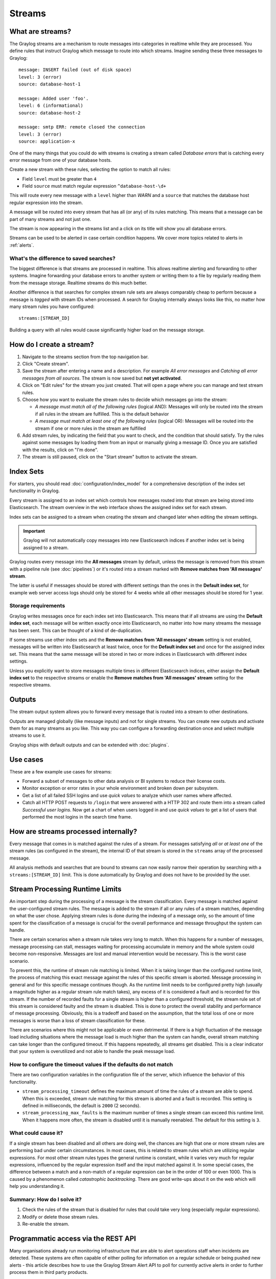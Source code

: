 .. _streams:

*******
Streams
*******

What are streams?
=================

The Graylog streams are a mechanism to route messages into categories in realtime while they are processed. You define rules that
instruct Graylog which message to route into which streams. Imagine sending these three messages to Graylog::

  message: INSERT failed (out of disk space)
  level: 3 (error)
  source: database-host-1

  message: Added user 'foo'.
  level: 6 (informational)
  source: database-host-2

  message: smtp ERR: remote closed the connection
  level: 3 (error)
  source: application-x

One of the many things that you could do with streams is creating a stream called *Database errors* that is catching every error
message from one of your database hosts.

Create a new stream with these rules, selecting the option to match all rules:

* Field ``level`` must be greater than ``4``
* Field ``source`` must match regular expression ``^database-host-\d+``

This will route every new message with a ``level`` higher than *WARN* and a ``source`` that matches the database host regular
expression into the stream.

A message will be routed into every stream that has all (or any) of its rules matching. This means that a message can be part of many streams
and not just one.

The stream is now appearing in the streams list and a click on its title will show you all database errors.

Streams can be used to be alerted in case certain condition happens. We cover more topics related to alerts in :ref:`alerts`.


What's the difference to saved searches?
----------------------------------------

The biggest difference is that streams are processed in realtime. This allows realtime alerting and forwarding to other systems.
Imagine forwarding your database errors to another system or writing them to a file by regularly reading them from the message
storage. Realtime streams do this much better.

Another difference is that searches for complex stream rule sets are always comparably cheap to perform because a message is
*tagged* with stream IDs when processed. A search for Graylog internally always looks like this, no matter how many stream
rules you have configured::

  streams:[STREAM_ID]

Building a query with all rules would cause significantly higher load on the message storage.


.. _how_to_create_a_stream:

How do I create a stream?
=========================
#. Navigate to the streams section from the top navigation bar.
#. Click "Create stream".
#. Save the stream after entering a name and a description. For example *All error messages* and
   *Catching all error messages from all sources*. The stream is now saved but **not yet activated**.
#. Click on "Edit rules" for the stream you just created. That will open a page where you can manage and test stream rules.
#. Choose how you want to evaluate the stream rules to decide which messages go into the stream:

   * *A message must match all of the following rules* (logical AND): Messages will only be routed into the stream if all rules in the
     stream are fulfilled. This is the default behavior
   * *A message must match at least one of the following rules* (logical OR): Messages will be routed into the stream if one or more
     rules in the stream are fulfilled

#. Add stream rules, by indicating the field that you want to check, and the condition that should satisfy. Try the rules against
   some messages by loading them from an input or manually giving a message ID. Once you are satisfied with the results, click on "I'm done".
#. The stream is still paused, click on the "Start stream" button to activate the stream.


Index Sets
==========

For starters, you should read :doc:`configuration/index_model` for a comprehensive description of the index set functionality in Graylog.

Every stream is assigned to an index set which controls how messages routed into that stream are being stored into Elasticsearch.
The stream overview in the web interface shows the assigned index set for each stream.

.. image:: /images/index_sets/stream_overview.png

Index sets can be assigned to a stream when creating the stream and changed later when editing the stream settings.

.. important:: Graylog will not automatically copy messages into new Elasticsearch indices if another index set is being assigned to a stream.

.. image:: /images/index_sets/stream_create.png

Graylog routes every message into the **All messages** stream by default, unless the message is removed from this stream with a pipeline rule (see :doc:`pipelines`) or it's routed into a stream marked with **Remove matches from 'All messages' stream**.

The latter is useful if messages should be stored with different settings than the ones in the **Default index set**, for example web server access logs should only be stored for 4 weeks while all other messages should be stored for 1 year.


Storage requirements
--------------------

Graylog writes messages once for each index set into Elasticsearch. This means that if all streams are using the **Default index set**, each message will be written exactly once into Elasticsearch, no matter into how many streams the message has been sent.
This can be thought of a kind of de-duplication.

If some streams use other index sets and the **Remove matches from 'All messages' stream** setting is not enabled, messages will be written into Elasticsearch at least twice, once for the **Default index set** and once for the assigned index set.
This means that the same message will be stored in two or more indices in Elasticsearch with different index settings.

Unless you explicitly want to store messages multiple times in different Elasticsearch indices, either assign the **Default index set** to the respective streams or enable the **Remove matches from 'All messages' stream** setting for the respective streams.


Outputs
=======

The stream output system allows you to forward every message that is routed into a stream to other destinations.

Outputs are managed globally (like message inputs) and not for single streams. You can create new outputs and activate them
for as many streams as you like. This way you can configure a forwarding destination once and select multiple streams to use it.

Graylog ships with default outputs and can be extended with :doc:`plugins`.


Use cases
=========

These are a few example use cases for streams:

* Forward a subset of messages to other data analysis or BI systems to reduce their license costs.
* Monitor exception or error rates in your whole environment and broken down per subsystem.
* Get a list of all failed SSH logins and use *quick values* to analyze which user names where affected.
* Catch all HTTP POST requests to ``/login`` that were answered with a HTTP 302 and route them into a stream called
  *Successful user logins*. Now get a chart of when users logged in and use *quick values* to get a list of users that performed
  the most logins in the search time frame.


How are streams processed internally?
=====================================

Every message that comes in is matched against the rules of a stream. For messages satisfying *all* or 
*at least one* of the stream rules (as configured in the stream), the internal ID of that stream is stored 
in the ``streams`` array of the processed message.

All analysis methods and searches that are bound to streams can now easily narrow their operation by searching with a
``streams:[STREAM_ID]`` limit. This is done automatically by Graylog and does not have to be provided by the user.

.. image:: /images/internal_stream_processing.png


Stream Processing Runtime Limits
================================

An important step during the processing of a message is the stream classification. Every message is matched against the user-configured
stream rules. The message is added to the stream if all or any rules of a stream matches, depending on what the user chose. Applying
stream rules is done during the indexing of a message only, so the amount of time spent for the classification of a message is crucial
for the overall performance and message throughput the system can handle.

There are certain scenarios when a stream rule takes very long to match. When this happens for a number of messages, message processing
can stall, messages waiting for processing accumulate in memory and the whole system could become non-responsive. Messages are lost and
manual intervention would be necessary. This is the worst case scenario.

To prevent this, the runtime of stream rule matching is limited. When it is taking longer than the configured runtime limit, the process
of matching this exact message against the rules of this specific stream is aborted. Message processing in general and for this specific
message continues though. As the runtime limit needs to be configured pretty high (usually a magnitude higher as a regular stream rule
match takes), any excess of it is considered a fault and is recorded for this stream. If the number of recorded faults for a single stream
is higher than a configured threshold, the stream rule set of this stream is considered faulty and the stream is disabled. This is done
to protect the overall stability and performance of message processing. Obviously, this is a tradeoff and based on the assumption, that
the total loss of one or more messages is worse than a loss of stream classification for these.

There are scenarios where this might not be applicable or even detrimental. If there is a high fluctuation of the message load including
situations where the message load is much higher than the system can handle, overall stream matching can take longer than the configured
timeout. If this happens repeatedly, all streams get disabled. This is a clear indicator that your system is overutilized and not able
to handle the peak message load.


How to configure the timeout values if the defaults do not match
----------------------------------------------------------------

There are two configuration variables in the configuration file of the server, which influence the behavior of this functionality.

* ``stream_processing_timeout`` defines the maximum amount of time the rules of a stream are able to spend. When this is exceeded, stream
  rule matching for this stream is aborted and a fault is recorded. This setting is defined in milliseconds, the default is ``2000`` (2 seconds).
* ``stream_processing_max_faults`` is the maximum number of times a single stream can exceed this runtime limit. When it happens more often,
  the stream is disabled until it is manually reenabled. The default for this setting is ``3``.


What could cause it?
--------------------

If a single stream has been disabled and all others are doing well, the chances are high that one or more stream rules are performing bad under
certain circumstances. In most cases, this is related to stream rules which are utilizing regular expressions. For most other stream rules types
the general runtime is constant, while it varies very much for regular expressions, influenced by the regular expression itself and the input
matched against it. In some special cases, the difference between a match and a non-match of a regular expression can be in the order of 100
or even 1000. This is caused by a phenomenon called *catastrophic backtracking*. There are good write-ups about it on the web which will help
you understanding it.


Summary: How do I solve it?
---------------------------

#. Check the rules of the stream that is disabled for rules that could take very long (especially regular expressions).
#. Modify or delete those stream rules.
#. Re-enable the stream.


Programmatic access via the REST API
====================================

Many organisations already run monitoring infrastructure that are able to alert operations staff when incidents are detected.
These systems are often capable of either polling for information on a regular schedule or being pushed new alerts - this article describes how to
use the Graylog Stream Alert API to poll for currently active alerts in order to further process them in third party products.


Checking for currently active alert/triggered conditions
--------------------------------------------------------

Graylog stream alerts can currently be configured to send emails when one or more of the associated alert conditions evaluate to true. While
sending email solves many immediate problems when it comes to alerting, it can be helpful to gain programmatic access to the currently active alerts.

Each stream which has alerts configured also has a list of active alerts, which can potentially be empty if there were no alerts so far.
Using the stream's ID, one can check the current state of the alert conditions associated with the stream using the authenticated API call::

  GET /streams/<streamid>/alerts/check

It returns a description of the configured conditions as well as a count of how many triggered the alert. This data can be used to for example
send SNMP traps in other parts of the monitoring system.

Sample JSON return value::

  {
    "total_triggered": 0,
    "results": [
      {
        "condition": {
          "id": "984d04d5-1791-4500-a17e-cd9621cc2ea7",
          "in_grace": false,
          "created_at": "2014-06-11T12:42:50.312Z",
          "parameters": {
            "field": "one_minute_rate",
            "grace": 1,
            "time": 1,
            "backlog": 0,
            "threshold_type": "lower",
            "type": "mean",
            "threshold": 1
          },
          "creator_user_id": "admin",
          "type": "field_value"
        },
        "triggered": false
      }
    ],
    "calculated_at": "2014-06-12T13:44:20.704Z"
  }

Note that the result is cached for 30 seconds.


List of already triggered stream alerts
---------------------------------------

Checking the current state of a stream's alerts can be useful to trigger alarms in other monitoring systems, but if one wants to send more detailed
messages to operations, it can be very helpful to get more information about the current state of the stream, for example the list of all triggered
alerts since a certain timestamp.

This information is available per stream using the call::

  GET /streams/<streamid>/alerts?since=1402460923

The since parameter is a unix timestamp value. Its return value could be::

  {
    "total": 1,
    "alerts": [
      {
        "id": "539878473004e72240a5c829",
        "condition_id": "984d04d5-1791-4500-a17e-cd9621cc2ea7",
        "condition_parameters": {
          "field": "one_minute_rate",
          "grace": 1,
          "time": 1,
          "backlog": 0,
          "threshold_type": "lower",
          "type": "mean",
          "threshold": 1
        },
        "description": "Field one_minute_rate had a mean of 0.0 in the last 1 minutes with trigger condition lower than 1.0. (Current grace time: 1 minutes)",
        "triggered_at": "2014-06-11T15:39:51.780Z",
        "stream_id": "53984d8630042acb39c79f84"
      }
    ]
  }

Using this information more detailed messages can be produced, since the response contains more detailed information about the nature of the
alert, as well as the number of alerts triggered since the timestamp provided.

Note that currently a maximum of 300 alerts will be returned.


FAQs
====

Using regular expressions for stream matching
---------------------------------------------

Stream rules support matching field values using regular expressions.
Graylog uses the `Java Pattern class <http://docs.oracle.com/javase/8/docs/api/java/util/regex/Pattern.html>`_ to execute regular expressions.

For the individual elements of regular expression syntax, please refer to Oracle's documentation, however the syntax largely follows the familiar
regular expression languages in widespread use today and will be familiar to most.

However, one key question that is often raised is matching a string in case insensitive manner. Java regular expressions are case sensitive by
default. Certain flags, such as the one to ignore case sensitivity can either be set in the code, or as an inline flag in the regular expression.

To for example route every message that matches the browser name in the following user agent string::

    Mozilla/5.0 (Macintosh; Intel Mac OS X 10_9_1) AppleWebKit/537.36 (KHTML, like Gecko) Chrome/32.0.1700.107 Safari/537.36

the regular expression ``.*applewebkit.*`` will not match because it is case sensitive.
In order to match the expression using any combination of upper- and lowercase characters use the ``(?i)`` flag as such::

    (?i).*applewebkit.*

Most of the other flags supported by Java are rarely used in the context of matching stream rules or extractors, but if you need them their use
is documented on the same Javadoc page by Oracle.


Can I add messages to a stream after they were processed and stored?
--------------------------------------------------------------------

No. Currently there is no way to re-process or re-match messages into streams.

Only new messages are routed into the current set of streams.


Can I write own outputs, alert conditions or notifications?
-----------------------------------------------------------

Yes. Please refer to the :doc:`plugins` documentation page.
